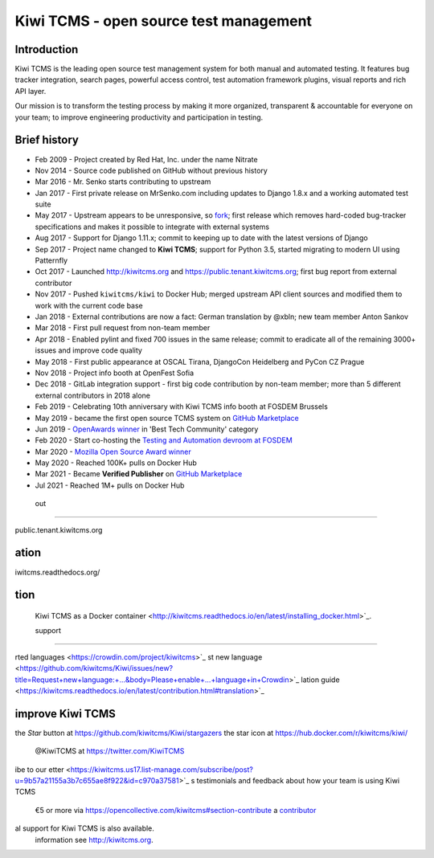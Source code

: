 Kiwi TCMS - open source test management
=======================================

.. image:: https://img.shields.io/docker/pulls/kiwitcms/kiwi
    :target: https://kiwitcms.readthedocs.io/en/latest/installing_docker.html
    :alt: Downloads from Docker Hub

.. image:: https://readthedocs.org/projects/kiwitcms/badge/?version=latest
    :target: http://kiwitcms.readthedocs.io/en/latest/?badge=latest
    :alt: Documentation

.. image:: https://d322cqt584bo4o.cloudfront.net/kiwitcms/localized.svg
   :target: https://crowdin.com/project/kiwitcms
   :alt: Translate

.. image:: https://scan.coverity.com/projects/15921/badge.svg
    :target: https://scan.coverity.com/projects/kiwitcms-kiwi
    :alt: Coverity scan

.. image:: https://codecov.io/gh/kiwitcms/Kiwi/branch/master/graph/badge.svg
    :target: https://codecov.io/gh/kiwitcms/Kiwi
    :alt: Code coverage

.. image:: https://api.codeclimate.com/v1/badges/3f4e108ea369f625f112/maintainability
   :target: https://codeclimate.com/github/kiwitcms/Kiwi/maintainability
   :alt: Maintainability

.. image:: https://tidelift.com/badges/package/pypi/kiwitcms
    :target: https://tidelift.com/subscription/pkg/pypi-kiwitcms?utm_source=pypi-kiwitcms&utm_medium=github&utm_campaign=readme
    :alt: Tidelift

.. image:: https://opencollective.com/kiwitcms/tiers/sponsor/badge.svg?label=sponsors&color=brightgreen
   :target: https://opencollective.com/kiwitcms#contributors
   :alt: Become a sponsor

.. image:: https://img.shields.io/twitter/follow/KiwiTCMS.svg
    :target: https://twitter.com/KiwiTCMS
    :alt: Kiwi TCMS on Twitter


Introduction
------------

.. image:: https://raw.githubusercontent.com/kiwitcms/Kiwi/master/tcms/static/images/kiwi_h80.png
   :alt: "Kiwi TCMS Logo"

Kiwi TCMS is the leading open source test management system for both manual and
automated testing. It features bug tracker integration, search pages,
powerful access control, test automation framework plugins, visual reports and
rich API layer.

Our mission is to transform the testing process by making it more organized,
transparent & accountable for everyone on your team; to improve engineering
productivity and participation in testing.


Brief history
-------------

* Feb 2009 - Project created by Red Hat, Inc. under the name Nitrate
* Nov 2014 - Source code published on GitHub without previous history
* Mar 2016 - Mr. Senko starts contributing to upstream
* Jan 2017 - First private release on MrSenko.com including updates to
  Django 1.8.x and a working automated test suite
* May 2017 - Upstream appears to be unresponsive, so
  `fork <http://mrsenko.com/blog/mr-senko/2017/05/26/nitrate-is-now-kiwitestpad/>`_;
  first release which removes hard-coded bug-tracker specifications and
  makes it possible to integrate with external systems
* Aug 2017 - Support for Django 1.11.x; commit to keeping up to
  date with the latest versions of Django
* Sep 2017 - Project name changed to **Kiwi TCMS**; support for Python 3.5,
  started migrating to modern UI using Patternfly
* Oct 2017 - Launched http://kiwitcms.org and https://public.tenant.kiwitcms.org;
  first bug report from external contributor
* Nov 2017 - Pushed ``kiwitcms/kiwi`` to Docker Hub; merged upstream API client
  sources and modified them to work with the current code base
* Jan 2018 - External contributions are now a fact: German translation by
  @xbln; new team member Anton Sankov
* Mar 2018 - First pull request from non-team member
* Apr 2018 - Enabled pylint and fixed 700 issues in the same release; commit to
  eradicate all of the remaining 3000+ issues and improve code quality
* May 2018 - First public appearance at OSCAL Tirana, DjangoCon Heidelberg and
  PyCon CZ Prague
* Nov 2018 - Project info booth at OpenFest Sofia
* Dec 2018 - GitLab integration support - first big code contribution by
  non-team member; more than 5 different external contributors in 2018 alone
* Feb 2019 - Celebrating 10th anniversary with Kiwi TCMS info booth at
  FOSDEM Brussels
* May 2019 - became the first open source TCMS system on `GitHub Marketplace <https://github.com/marketplace/kiwi-tcms/>`_
* Jun 2019 - `OpenAwards winner <http://kiwitcms.org/blog/atodorov/2019/06/24/kiwi-tcms-is-openawards-2019-best-tech-community-winner/>`_
  in 'Best Tech Community' category
* Feb 2020 - Start co-hosting the `Testing and Automation devroom at FOSDEM <https://fosdem-testingautomation.github.io/>`_
* Mar 2020 - `Mozilla Open Source Award winner <https://kiwitcms.org/blog/kiwi-tcms-team/2020/03/27/kiwi-tcms-is-open-source-seed-award-winner/>`_
* May 2020 - Reached 100K+ pulls on Docker Hub
* Mar 2021 - Became **Verified Publisher** on `GitHub Marketplace <https://github.com/marketplace/kiwi-tcms/>`_
* Jul 2021 - Reached 1M+ pulls on Docker Hub



 out
----

public.tenant.kiwitcms.org


ation
-----

iwitcms.readthedocs.org/


tion
----


 Kiwi TCMS as a Docker container <http://kiwitcms.readthedocs.io/en/latest/installing_docker.html>`_.


 support
--------

rted languages <https://crowdin.com/project/kiwitcms>`_
st new language <https://github.com/kiwitcms/Kiwi/issues/new?title=Request+new+language:+...&body=Please+enable+...+language+in+Crowdin>`_
lation guide <https://kiwitcms.readthedocs.io/en/latest/contribution.html#translation>`_


improve Kiwi TCMS
-----------------

the `Star` button at https://github.com/kiwitcms/Kiwi/stargazers
the star icon at https://hub.docker.com/r/kiwitcms/kiwi/
 @KiwiTCMS at https://twitter.com/KiwiTCMS
ibe to our
etter <https://kiwitcms.us17.list-manage.com/subscribe/post?u=9b57a21155a3b7c655ae8f922&id=c970a37581>`_
s testimonials and feedback about how your team is using Kiwi TCMS
 €5 or more via https://opencollective.com/kiwitcms#section-contribute
 a `contributor <http://kiwitcms.readthedocs.org/en/latest/contribution.html>`_





al support for Kiwi TCMS is also available.
 information see http://kiwitcms.org.
